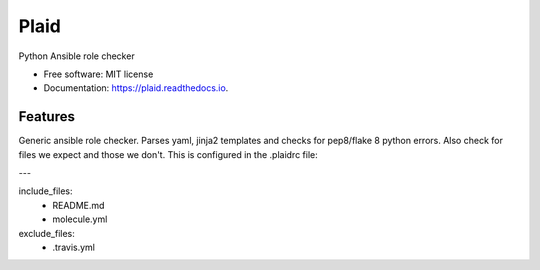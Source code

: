 ===============================
Plaid
===============================


.. image:: https://img.shields.io/pypi/v/plaid.svg
        :target: https://pypi.python.org/pypi/plaid

.. image:: https://img.shields.io/travis/sqrvrtx/plaid.svg
        :target: https://travis-ci.org/sqrvrtx/plaid

.. image:: https://readthedocs.org/projects/plaid/badge/?version=latest
        :target: https://plaid.readthedocs.io/en/latest/?badge=latest
        :alt: Documentation Status

.. image:: https://pyup.io/repos/github/sqrvrtx/plaid/shield.svg
     :target: https://pyup.io/repos/github/sqrvrtx/plaid/
     :alt: Updates


Python Ansible role checker


* Free software: MIT license
* Documentation: https://plaid.readthedocs.io.


Features
--------

Generic ansible role checker. Parses yaml, jinja2 templates and checks for
pep8/flake 8 python errors. Also check for files we expect and those we don't.
This is configured in the .plaidrc file:

---

include_files:
  - README.md
  - molecule.yml

exclude_files:
  - .travis.yml
